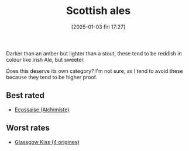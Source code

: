 :PROPERTIES:
:ID:       9a70704c-417a-4f86-aa8f-bfec29d51e19
:END:
#+date: [2025-01-03 Fri 17:27]
#+hugo_lastmod: 2025-01-03 17:29:39 -0500
#+title: Scottish ales

Darker than an amber but lighter than a stout, these tend to be reddish in
colour like Irish Ale, but sweeter.

Does this deserve its own category?  I'm not sure, as I tend to avoid these
because they tend to be higher proof.

** Best rated
 * [[id:0a74a2fc-edce-4e6e-bd3b-fe54997941c9][Ecossaise (Alchimiste)]]

** Worst rates
 * [[id:a2f29832-42e0-4c30-a6a7-4dde6fdd7541][Glassgow Kiss (4 origines)]]
